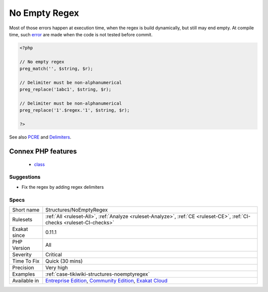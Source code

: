 .. _structures-noemptyregex:

.. _no-empty-regex:

No Empty Regex
++++++++++++++

.. meta\:\:
	:description:
		No Empty Regex: PHP regex don't accept empty regex, nor regex with alphanumeric delimiter.
	:twitter:card: summary_large_image
	:twitter:site: @exakat
	:twitter:title: No Empty Regex
	:twitter:description: No Empty Regex: PHP regex don't accept empty regex, nor regex with alphanumeric delimiter
	:twitter:creator: @exakat
	:twitter:image:src: https://www.exakat.io/wp-content/uploads/2020/06/logo-exakat.png
	:og:image: https://www.exakat.io/wp-content/uploads/2020/06/logo-exakat.png
	:og:title: No Empty Regex
	:og:type: article
	:og:description: PHP regex don't accept empty regex, nor regex with alphanumeric delimiter
	:og:url: https://php-tips.readthedocs.io/en/latest/tips/Structures/NoEmptyRegex.html
	:og:locale: en
  PHP regex don't accept empty regex, nor regex with alphanumeric delimiter.

Most of those errors happen at execution time, when the regex is build dynamically, but still may end empty. At compile time, such `error <https://www.php.net/error>`_ are made when the code is not tested before commit.

.. code-block:: php
   
   <?php
   
   // No empty regex
   preg_match('', $string, $r); 
   
   // Delimiter must be non-alphanumerical
   preg_replace('1abc1', $string, $r); 
   
   // Delimiter must be non-alphanumerical
   preg_replace('1'.$regex.'1', $string, $r); 
   
   ?>

See also `PCRE <https://www.php.net/pcre>`_ and `Delimiters <https://www.php.net/manual/en/regexp.reference.delimiters.php>`_.

Connex PHP features
-------------------

  + `class <https://php-dictionary.readthedocs.io/en/latest/dictionary/class.ini.html>`_


Suggestions
___________

* Fix the regex by adding regex delimiters




Specs
_____

+--------------+-----------------------------------------------------------------------------------------------------------------------------------------------------------------------------------------+
| Short name   | Structures/NoEmptyRegex                                                                                                                                                                 |
+--------------+-----------------------------------------------------------------------------------------------------------------------------------------------------------------------------------------+
| Rulesets     | :ref:`All <ruleset-All>`, :ref:`Analyze <ruleset-Analyze>`, :ref:`CE <ruleset-CE>`, :ref:`CI-checks <ruleset-CI-checks>`                                                                |
+--------------+-----------------------------------------------------------------------------------------------------------------------------------------------------------------------------------------+
| Exakat since | 0.11.1                                                                                                                                                                                  |
+--------------+-----------------------------------------------------------------------------------------------------------------------------------------------------------------------------------------+
| PHP Version  | All                                                                                                                                                                                     |
+--------------+-----------------------------------------------------------------------------------------------------------------------------------------------------------------------------------------+
| Severity     | Critical                                                                                                                                                                                |
+--------------+-----------------------------------------------------------------------------------------------------------------------------------------------------------------------------------------+
| Time To Fix  | Quick (30 mins)                                                                                                                                                                         |
+--------------+-----------------------------------------------------------------------------------------------------------------------------------------------------------------------------------------+
| Precision    | Very high                                                                                                                                                                               |
+--------------+-----------------------------------------------------------------------------------------------------------------------------------------------------------------------------------------+
| Examples     | :ref:`case-tikiwiki-structures-noemptyregex`                                                                                                                                            |
+--------------+-----------------------------------------------------------------------------------------------------------------------------------------------------------------------------------------+
| Available in | `Entreprise Edition <https://www.exakat.io/entreprise-edition>`_, `Community Edition <https://www.exakat.io/community-edition>`_, `Exakat Cloud <https://www.exakat.io/exakat-cloud/>`_ |
+--------------+-----------------------------------------------------------------------------------------------------------------------------------------------------------------------------------------+


